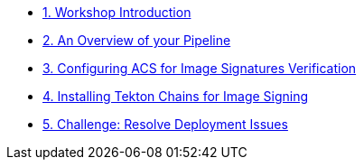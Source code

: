
* xref:01-introduction.adoc[1. Workshop Introduction]

* xref:02-pipeline-overview.adoc[2. An Overview of your Pipeline]

* xref:03-configure-acs-policy.adoc[3. Configuring ACS for Image Signatures Verification]

* xref:04-install-chains.adoc[4. Installing Tekton Chains for Image Signing]

* xref:05-resolve-deployment.adoc[5. Challenge: Resolve Deployment Issues]
